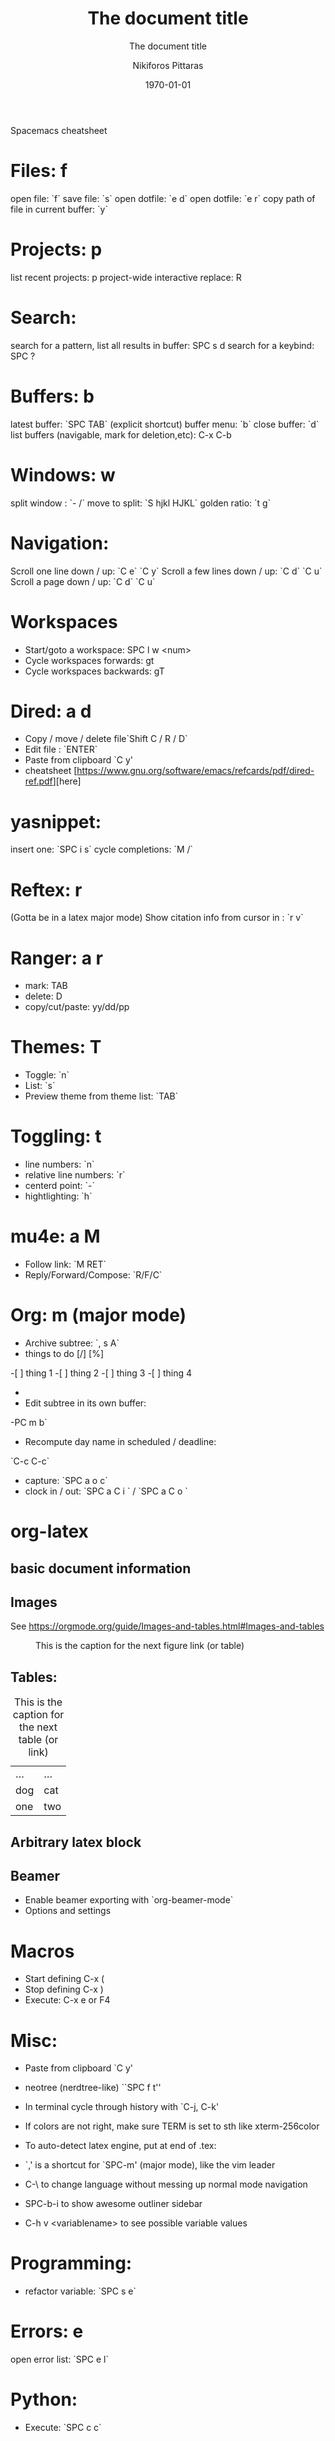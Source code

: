  Spacemacs cheatsheet
* Files: f
 open file: `f`
 save file: `s`
 open dotfile: `e d`
 open dotfile: `e r`
 copy path of file in current buffer: `y`
* Projects: p
 list recent projects: p
 project-wide interactive replace: R

* Search: 
  search for a pattern, list all results in buffer: SPC s d
  search for a keybind: SPC ?
  
* Buffers: b
 latest buffer: `SPC TAB` (explicit shortcut)
 buffer menu: `b`
 close buffer: `d`
 list buffers (navigable, mark for deletion,etc): C-x C-b

* Windows: w
 split window : `- /`
 move to split: `S hjkl HJKL`
 golden ratio: `t g`
* Navigation:
 Scroll one line down / up: `C e`  `C y`
 Scroll a few lines down / up: `C d`  `C u`
 Scroll a page down / up: `C d`  `C u`
* Workspaces
- Start/goto a workspace: SPC l  w <num>
- Cycle workspaces forwards: gt
- Cycle workspaces backwards: gT

* Dired: a d
- Copy / move / delete file`Shift C / R / D` 
- Edit file : `ENTER`
- Paste from clipboard `C y'
- cheatsheet [https://www.gnu.org/software/emacs/refcards/pdf/dired-ref.pdf][here]

* yasnippet: 
insert one: `SPC i s`
cycle completions: `M /`
* Reftex: r
  (Gotta be in a latex major mode)
  Show citation info from cursor in \cite{} : `r v`
* Ranger: a r
- mark: TAB
- delete: D
- copy/cut/paste: yy/dd/pp
 
* Themes: T
- Toggle: `n`
-  List: `s`
-  Preview theme from theme list: `TAB`

* Toggling: t
- line numbers: `n`
- relative line numbers: `r`
- centerd point: `-`
- hightlighting: `h`
* mu4e: a M
- Follow link: `M RET`
- Reply/Forward/Compose: `R/F/C`

* Org: m (major mode)
- Archive subtree: `, s A`
- things to do [/] [%] 
-[ ] thing 1
-[ ] thing 2
-[ ] thing 3
-[ ] thing 4
-
- Edit subtree in its own buffer: 
-PC m b`
- Recompute day name in scheduled / deadline:
`C-c C-c`
- capture: `SPC a o c`
- clock in / out: `SPC a C i ` / `SPC a C o `

* org-latex
** basic document information
#+TITLE: The document title
#+DATE:\today
#+AUTHOR:Nikiforos Pittaras
#+SUBTITLE: The document title
#+LATEX_HEADER: \usepackage{bm} 
#+LATEX_HEADER: \usepackage{multicol}
#+OPTIONS: H:3 toc:nil
** Images
   See https://orgmode.org/guide/Images-and-tables.html#Images-and-tables
   
  #+CAPTION: This is the caption for the next figure link (or table)
#+NAME:   fig:SED-HR4049
[[./img/a.jpg]]
** Tables: 
   #+CAPTION: This is the caption for the next table (or link)
   #+NAME:   tbl:basic-data
   | ... | ... |
   | dog | cat |
   |-----+-----|
   | one | two |
   
** Arbitrary latex block
  #+BEGIN_LATEX
  \documentstyle{amsart}
  \begin{document}
  \nocite{*}
  \bibliographystyle{amsplain}
  \bibliography{bib-filename}
  \end{document}
#+END_LATEX
** Beamer
- Enable beamer exporting with `org-beamer-mode` 
- Options and settings 
#+BEAMER_THEME: Frankfurt
#+BEAMER_INNER_THEME: rounded
#+BEAMER_FRAME_LEVEL: 3
#+LATEX_HEADER: \usepackage{bm} 
#+LATEX_HEADER: \usepackage{multicol}
#+OPTIONS: H:3 toc:nil
  
* Macros
- Start defining C-x (
- Stop defining C-x )
- Execute: C-x e or F4
* Misc:
- Paste from clipboard `C y'
- neotree (nerdtree-like) ``SPC f t''
- In terminal cycle through history with `C-j, C-k'
- If colors are not right, make sure TERM is set to sth like xterm-256color
- To auto-detect latex engine, put at end of .tex:
 
- `,' is a shortcut for `SPC-m' (major mode), like the vim leader
- C-\ to change language without messing up normal mode navigation
- SPC-b-i to show awesome outliner sidebar
- C-h v <variablename> to see possible variable values
* Programming:
- refactor variable: `SPC s e`
* Errors: e
  open error list: `SPC e l`
* Python:
- Execute: `SPC c c`
* Troubleshooting
- Enable debugging : `M-x toggle-debug-on-error RET`
- After enabling, reproducing the problem should open a *Backtrace* buffer
* Spellcheck
- autocorrect current word: `C M i`
- autocorrect previous word: `C ;`
